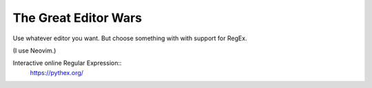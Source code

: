 The Great Editor Wars
=====================

Use whatever editor you want.
But choose something with with support for RegEx.

(I use Neovim.)

Interactive online Regular Expression::
    https://pythex.org/
